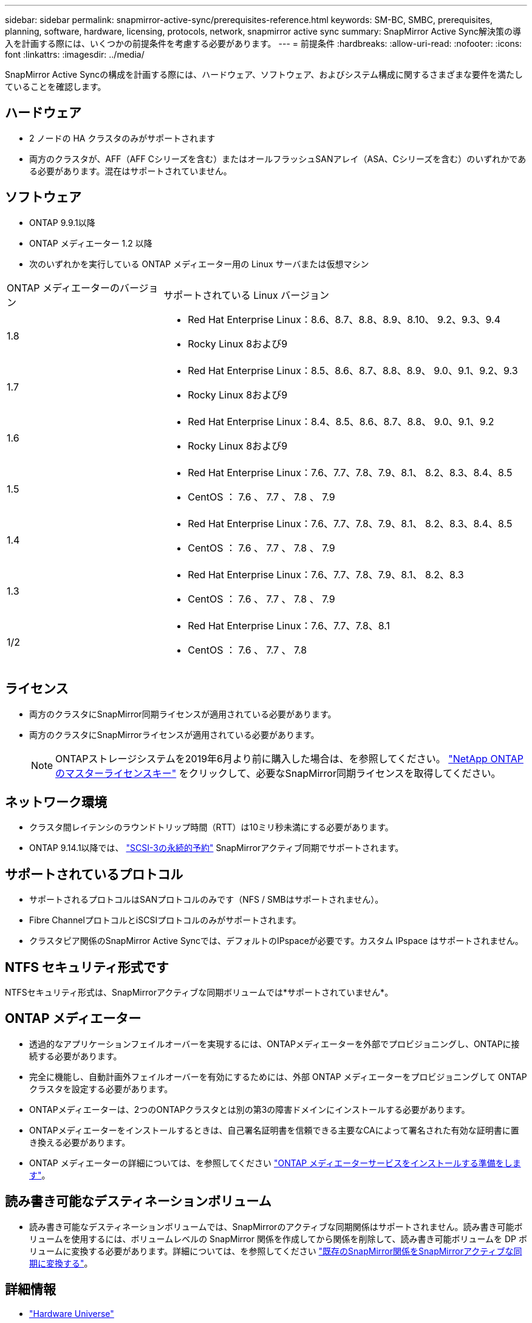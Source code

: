 ---
sidebar: sidebar 
permalink: snapmirror-active-sync/prerequisites-reference.html 
keywords: SM-BC, SMBC, prerequisites, planning, software, hardware, licensing, protocols, network, snapmirror active sync 
summary: SnapMirror Active Sync解決策の導入を計画する際には、いくつかの前提条件を考慮する必要があります。 
---
= 前提条件
:hardbreaks:
:allow-uri-read: 
:nofooter: 
:icons: font
:linkattrs: 
:imagesdir: ../media/


[role="lead"]
SnapMirror Active Syncの構成を計画する際には、ハードウェア、ソフトウェア、およびシステム構成に関するさまざまな要件を満たしていることを確認します。



== ハードウェア

* 2 ノードの HA クラスタのみがサポートされます
* 両方のクラスタが、AFF（AFF Cシリーズを含む）またはオールフラッシュSANアレイ（ASA、Cシリーズを含む）のいずれかである必要があります。混在はサポートされていません。




== ソフトウェア

* ONTAP 9.9.1以降
* ONTAP メディエーター 1.2 以降
* 次のいずれかを実行している ONTAP メディエーター用の Linux サーバまたは仮想マシン


[cols="30,70"]
|===


| ONTAP メディエーターのバージョン | サポートされている Linux バージョン 


 a| 
1.8
 a| 
* Red Hat Enterprise Linux：8.6、8.7、8.8、8.9、8.10、 9.2、9.3、9.4
* Rocky Linux 8および9




 a| 
1.7
 a| 
* Red Hat Enterprise Linux：8.5、8.6、8.7、8.8、8.9、 9.0、9.1、9.2、9.3
* Rocky Linux 8および9




 a| 
1.6
 a| 
* Red Hat Enterprise Linux：8.4、8.5、8.6、8.7、8.8、 9.0、9.1、9.2
* Rocky Linux 8および9




 a| 
1.5
 a| 
* Red Hat Enterprise Linux：7.6、7.7、7.8、7.9、8.1、 8.2、8.3、8.4、8.5
* CentOS ： 7.6 、 7.7 、 7.8 、 7.9




 a| 
1.4
 a| 
* Red Hat Enterprise Linux：7.6、7.7、7.8、7.9、8.1、 8.2、8.3、8.4、8.5
* CentOS ： 7.6 、 7.7 、 7.8 、 7.9




 a| 
1.3
 a| 
* Red Hat Enterprise Linux：7.6、7.7、7.8、7.9、8.1、 8.2、8.3
* CentOS ： 7.6 、 7.7 、 7.8 、 7.9




 a| 
1/2
 a| 
* Red Hat Enterprise Linux：7.6、7.7、7.8、8.1
* CentOS ： 7.6 、 7.7 、 7.8


|===


== ライセンス

* 両方のクラスタにSnapMirror同期ライセンスが適用されている必要があります。
* 両方のクラスタにSnapMirrorライセンスが適用されている必要があります。
+

NOTE: ONTAPストレージシステムを2019年6月より前に購入した場合は、を参照してください。 link:https://mysupport.netapp.com/site/systems/master-license-keys["NetApp ONTAP のマスターライセンスキー"^] をクリックして、必要なSnapMirror同期ライセンスを取得してください。





== ネットワーク環境

* クラスタ間レイテンシのラウンドトリップ時間（RTT）は10ミリ秒未満にする必要があります。
* ONTAP 9.14.1以降では、 link:https://kb.netapp.com/onprem/ontap/da/SAN/What_are_SCSI_Reservations_and_SCSI_Persistent_Reservations["SCSI-3の永続的予約"] SnapMirrorアクティブ同期でサポートされます。




== サポートされているプロトコル

* サポートされるプロトコルはSANプロトコルのみです（NFS / SMBはサポートされません）。
* Fibre ChannelプロトコルとiSCSIプロトコルのみがサポートされます。
* クラスタピア関係のSnapMirror Active Syncでは、デフォルトのIPspaceが必要です。カスタム IPspace はサポートされません。




== NTFS セキュリティ形式です

NTFSセキュリティ形式は、SnapMirrorアクティブな同期ボリュームでは*サポートされていません*。



== ONTAP メディエーター

* 透過的なアプリケーションフェイルオーバーを実現するには、ONTAPメディエーターを外部でプロビジョニングし、ONTAPに接続する必要があります。
* 完全に機能し、自動計画外フェイルオーバーを有効にするためには、外部 ONTAP メディエーターをプロビジョニングして ONTAP クラスタを設定する必要があります。
* ONTAPメディエーターは、2つのONTAPクラスタとは別の第3の障害ドメインにインストールする必要があります。
* ONTAPメディエーターをインストールするときは、自己署名証明書を信頼できる主要なCAによって署名された有効な証明書に置き換える必要があります。
* ONTAP メディエーターの詳細については、を参照してください link:../mediator/index.html["ONTAP メディエーターサービスをインストールする準備をします"]。




== 読み書き可能なデスティネーションボリューム

* 読み書き可能なデスティネーションボリュームでは、SnapMirrorのアクティブな同期関係はサポートされません。読み書き可能ボリュームを使用するには、ボリュームレベルの SnapMirror 関係を作成してから関係を削除して、読み書き可能ボリュームを DP ボリュームに変換する必要があります。詳細については、を参照してください link:convert-active-sync-task.html["既存のSnapMirror関係をSnapMirrorアクティブな同期に変換する"]。




== 詳細情報

* link:https://hwu.netapp.com/["Hardware Universe"^]
* link:../mediator/mediator-overview-concept.html["ONTAP メディエーターの概要"^]

